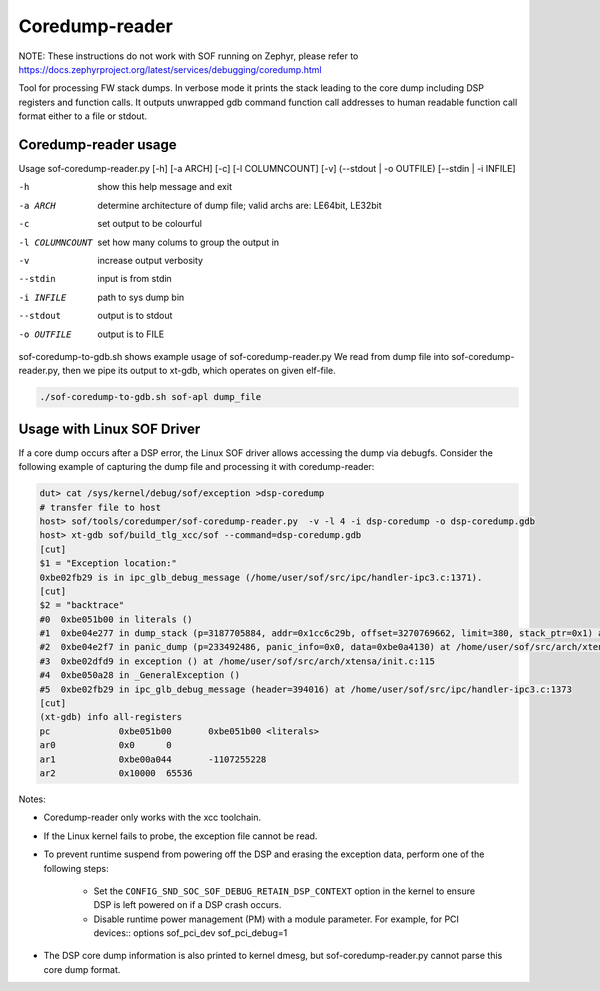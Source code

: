 .. _dbg-coredump-reader:

Coredump-reader
###############

NOTE: These instructions do not work with SOF running on Zephyr,
please refer to
https://docs.zephyrproject.org/latest/services/debugging/coredump.html

Tool for processing FW stack dumps. In verbose mode it prints the stack leading
to the core dump including DSP registers and function calls.
It outputs unwrapped gdb command function call addresses to human readable
function call format either to a file or stdout.

Coredump-reader usage
*********************

Usage sof-coredump-reader.py [-h] [-a ARCH] [-c] [-l COLUMNCOUNT] [-v] (--stdout | -o OUTFILE) [--stdin | -i INFILE]

-h				show this help message and exit
-a ARCH			determine architecture of dump file; valid archs are: LE64bit, LE32bit
-c				set output to be colourful
-l COLUMNCOUNT	set how many colums to group the output in
-v				increase output verbosity
--stdin			input is from stdin
-i INFILE		path to sys dump bin
--stdout		output is to stdout
-o OUTFILE		output is to FILE


sof-coredump-to-gdb.sh shows example usage of sof-coredump-reader.py
We read from dump file into sof-coredump-reader.py, then we pipe its output to xt-gdb, which operates on given elf-file.

.. code-block:: bash

   ./sof-coredump-to-gdb.sh sof-apl dump_file

Usage with Linux SOF Driver
***************************

If a core dump occurs after a DSP error, the Linux SOF driver allows
accessing the dump via debugfs. Consider the following example of capturing
the dump file and processing it with coredump-reader:

.. code-block:: bash

   dut> cat /sys/kernel/debug/sof/exception >dsp-coredump
   # transfer file to host
   host> sof/tools/coredumper/sof-coredump-reader.py  -v -l 4 -i dsp-coredump -o dsp-coredump.gdb
   host> xt-gdb sof/build_tlg_xcc/sof --command=dsp-coredump.gdb
   [cut]
   $1 = "Exception location:"
   0xbe02fb29 is in ipc_glb_debug_message (/home/user/sof/src/ipc/handler-ipc3.c:1371).
   [cut]
   $2 = "backtrace"
   #0  0xbe051b00 in literals ()
   #1  0xbe04e277 in dump_stack (p=3187705884, addr=0x1cc6c29b, offset=3270769662, limit=380, stack_ptr=0x1) at /home/user//sof/src/arch/xtensa/include/arch/lib/cache.h:79
   #2  0xbe04e2f7 in panic_dump (p=233492486, panic_info=0x0, data=0xbe0a4130) at /home/user/sof/src/arch/xtensa/include/arch/debug/panic.h:45
   #3  0xbe02dfd9 in exception () at /home/user/sof/src/arch/xtensa/init.c:115
   #4  0xbe050a28 in _GeneralException ()
   #5  0xbe02fb29 in ipc_glb_debug_message (header=394016) at /home/user/sof/src/ipc/handler-ipc3.c:1373
   [cut]
   (xt-gdb) info all-registers
   pc             0xbe051b00       0xbe051b00 <literals>
   ar0            0x0      0
   ar1            0xbe00a044       -1107255228
   ar2            0x10000  65536

Notes:

- Coredump-reader only works with the xcc toolchain.

- If the Linux kernel fails to probe, the exception file cannot be read.

- To prevent runtime suspend from powering off the DSP and erasing
  the exception data, perform one of the following steps:

   - Set the ``CONFIG_SND_SOC_SOF_DEBUG_RETAIN_DSP_CONTEXT`` option in the
     kernel to ensure DSP is left powered on if a DSP crash occurs.

   - Disable runtime power management (PM) with a module parameter.
     For example, for PCI devices::
     options sof_pci_dev sof_pci_debug=1

- The DSP core dump information is also printed to kernel dmesg, but
  sof-coredump-reader.py cannot parse this core dump format.
